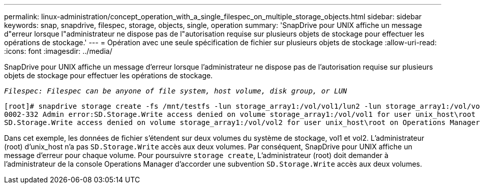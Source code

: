 ---
permalink: linux-administration/concept_operation_with_a_single_filespec_on_multiple_storage_objects.html 
sidebar: sidebar 
keywords: snap, snapdrive, filespec, storage, objects, single, operation 
summary: 'SnapDrive pour UNIX affiche un message d"erreur lorsque l"administrateur ne dispose pas de l"autorisation requise sur plusieurs objets de stockage pour effectuer les opérations de stockage.' 
---
= Opération avec une seule spécification de fichier sur plusieurs objets de stockage
:allow-uri-read: 
:icons: font
:imagesdir: ../media/


[role="lead"]
SnapDrive pour UNIX affiche un message d'erreur lorsque l'administrateur ne dispose pas de l'autorisation requise sur plusieurs objets de stockage pour effectuer les opérations de stockage.

`_Filespec: Filespec can be anyone of file system, host volume, disk group, or LUN_`

[listing]
----
[root]# snapdrive storage create -fs /mnt/testfs -lun storage_array1:/vol/vol1/lun2 -lun storage_array1:/vol/vol2/lun2  -lunsize 100m
0002-332 Admin error:SD.Storage.Write access denied on volume storage_array1:/vol/vol1 for user unix_host\root on Operations Manager server ops_mngr_server
SD.Storage.Write access denied on volume storage_array1:/vol/vol2 for user unix_host\root on Operations Manager server ops_mngr_server
----
Dans cet exemple, les données de fichier s'étendent sur deux volumes du système de stockage, vol1 et vol2. L'administrateur (root) d'unix_host n'a pas `SD.Storage.Write` accès aux deux volumes. Par conséquent, SnapDrive pour UNIX affiche un message d'erreur pour chaque volume. Pour poursuivre `storage create`, L'administrateur (root) doit demander à l'administrateur de la console Operations Manager d'accorder une subvention `SD.Storage.Write` accès aux deux volumes.
